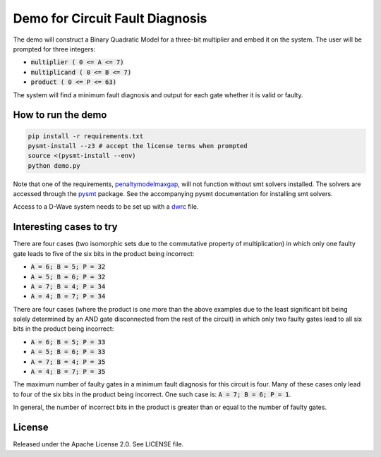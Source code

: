 Demo for Circuit Fault Diagnosis
================================

The demo will construct a Binary Quadratic Model for a three-bit multiplier and embed it on the system.
The user will be prompted for three integers:

* :code:`multiplier     ( 0 <= A <=  7)`
* :code:`multiplicand   ( 0 <= B <=  7)`
* :code:`product        ( 0 <= P <= 63)`

The system will find a minimum fault diagnosis and output for each gate whether it is valid or faulty.

How to run the demo
-------------------

.. code-block:: bash

  pip install -r requirements.txt
  pysmt-install --z3 # accept the license terms when prompted
  source <(pysmt-install --env)
  python demo.py

Note that one of the requirements, penaltymodelmaxgap_, will not function without smt solvers installed.
The solvers are accessed through the pysmt_ package.
See the accompanying pysmt documentation for installing smt solvers.

Access to a D-Wave system needs to be set up with a dwrc_ file.

Interesting cases to try
------------------------

There are four cases (two isomorphic sets due to the commutative property of multiplication) in which only one faulty
gate leads to five of the six bits in the product being incorrect:

* :code:`A = 6; B = 5; P = 32`
* :code:`A = 5; B = 6; P = 32`
* :code:`A = 7; B = 4; P = 34`
* :code:`A = 4; B = 7; P = 34`

There are four cases (where the product is one more than the above examples due to the least significant bit being
solely determined by an AND gate disconnected from the rest of the circuit) in which only two faulty gates lead to all
six bits in the product being incorrect:

* :code:`A = 6; B = 5; P = 33`
* :code:`A = 5; B = 6; P = 33`
* :code:`A = 7; B = 4; P = 35`
* :code:`A = 4; B = 7; P = 35`

The maximum number of faulty gates in a minimum fault diagnosis for this circuit is four.
Many of these cases only lead to four of the six bits in the product being incorrect.
One such case is: :code:`A = 7; B = 6; P = 1`.

In general, the number of incorrect bits in the product is greater than or equal to the number of faulty gates.

License
-------

Released under the Apache License 2.0. See LICENSE file.

.. _penaltymodelmaxgap: https://github.com/dwavesystems/penaltymodel_maxgap
.. _pysmt: https://github.com/pysmt/pysmt
.. _dwrc: http://dwave-micro-client.readthedocs.io/en/latest/#configuration
